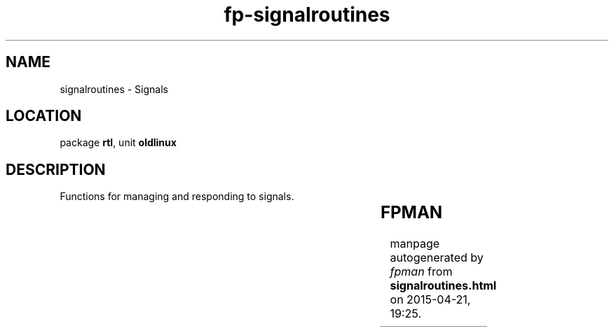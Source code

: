 .\" file autogenerated by fpman
.TH "fp-signalroutines" 3 "2014-03-14" "fpman" "Free Pascal Programmer's Manual"
.SH NAME
signalroutines - Signals
.SH LOCATION
package \fBrtl\fR, unit \fBoldlinux\fR
.SH DESCRIPTION
Functions for managing and responding to signals.

.TS
ci | ci 
l | l 
l | l 
l | l 
l | l 
l | l 
l | l 
l | l 
l | l 
l | l 
l | l.
Name	Description	
=
\fBAlarm\fR	Send alarm signal to self	
_
\fBKill\fR	Send arbitrary signal to process	
_
\fBpause\fR	Wait for signal to arrive	
_
\fBSigAction\fR	Set signal action	
_
\fBSignal\fR	Set signal action	
_
\fBSigPending\fR	See if signals are waiting	
_
\fBSigProcMask\fR	Set signal processing mask	
_
\fBSigRaise\fR	Send signal to self	
_
\fBSigSuspend\fR	Sets signal mask and waits for signal	
_
\fBNanoSleep\fR	Waits for a specific amount of time	
.TE


.SH FPMAN
manpage autogenerated by \fIfpman\fR from \fBsignalroutines.html\fR on 2015-04-21, 19:25.

